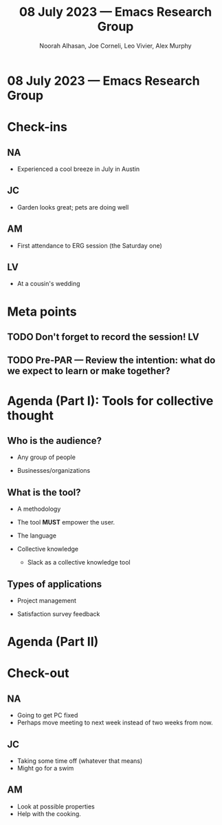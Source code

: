 #+TITLE: 08 July 2023 — Emacs Research Group
#+Author: Noorah Alhasan, Joe Corneli, Leo Vivier, Alex Murphy
#+roam_tag: HI
#+FIRN_UNDER: erg
# Uncomment these lines and adjust the date to match
#+FIRN_LAYOUT: erg-update
#+DATE_CREATED: <2023-07-08 Sat>

* 08 July 2023  — Emacs Research Group

* Check-ins
:PROPERTIES:
:Effort:   0:15
:END:

** NA
- Experienced a cool breeze in July in Austin

** JC
- Garden looks great; pets are doing well

** AM
- First attendance to ERG session (the Saturday one)

** LV
- At a cousin's wedding

* Meta points

** TODO Don't forget to record the session!                             :LV:

** TODO Pre-PAR — Review the intention: what do we expect to learn or make together?

* Agenda (Part I): Tools for collective thought

** Who is the audience?

- Any group of people

- Businesses/organizations

** What is the tool?

- A methodology

- The tool *MUST* empower the user.

- The language

- Collective knowledge

  - Slack as a collective knowledge tool

** Types of applications

- Project management

- Satisfaction survey feedback

* Agenda (Part II)


* Check-out

** NA
- Going to get PC fixed
- Perhaps move meeting to next week instead of two weeks from now.


** JC
- Taking some time off (whatever that means)
- Might go for a swim


** AM
- Look at possible properties
- Help with the cooking.
